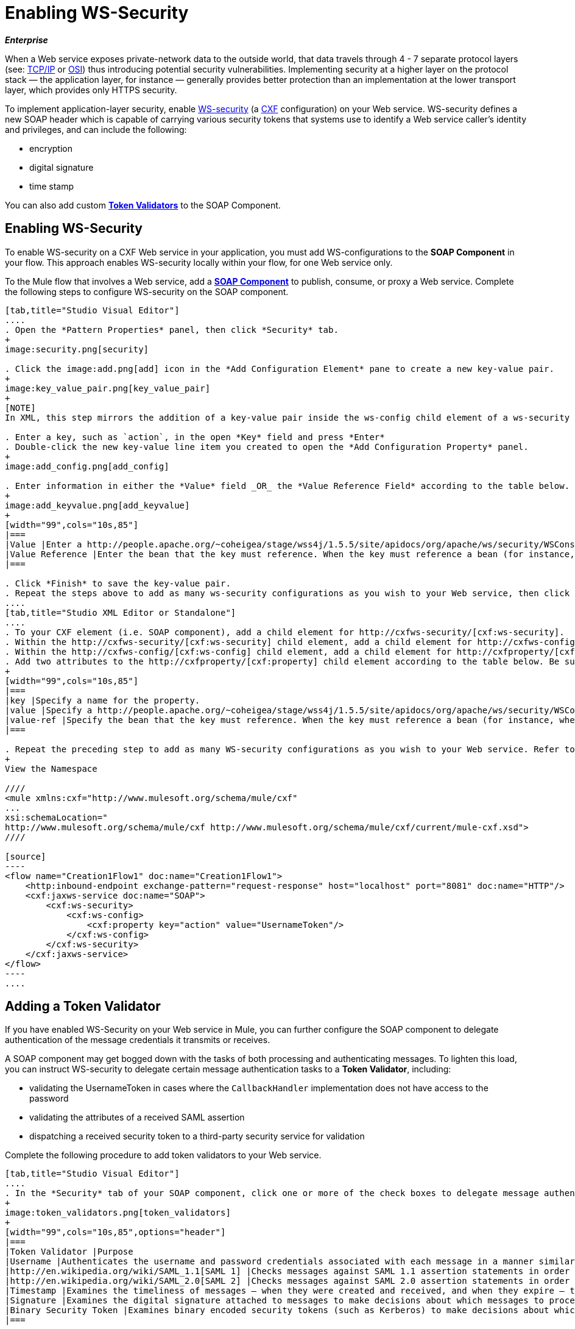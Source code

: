 = Enabling WS-Security

*_Enterprise_*

When a Web service exposes private-network data to the outside world, that data travels through 4 - 7 separate protocol layers (see: http://en.wikipedia.org/wiki/TCP/IP_model[TCP/IP] or http://en.wikipedia.org/wiki/OSI_model[OSI]) thus introducing potential security vulnerabilities. Implementing security at a higher layer on the protocol stack — the application layer, for instance — generally provides better protection than an implementation at the lower transport layer, which provides only HTTPS security.

To implement application-layer security, enable http://msdn.microsoft.com/en-us/library/ms977327.aspx[WS-security] (a http://cxf.apache.org/[CXF] configuration) on your Web service. WS-security defines a new SOAP header which is capable of carrying various security tokens that systems use to identify a Web service caller's identity and privileges, and can include the following:

* encryption
* digital signature
* time stamp

You can also add custom link:/docs/display/33X/Enabling+WS-Security#EnablingWS-Security-AddingaTokenValidator[*Token Validators*] to the SOAP Component.

== Enabling WS-Security

To enable WS-security on a CXF Web service in your application, you must add WS-configurations to the *SOAP Component* in your flow. This approach enables WS-security locally within your flow, for one Web service only.

To the Mule flow that involves a Web service, add a link:/docs/display/33X/SOAP+Component+Reference[*SOAP Component*] to publish, consume, or proxy a Web service. Complete the following steps to configure WS-security on the SOAP component.

[tabs]
------
[tab,title="Studio Visual Editor"]
....
. Open the *Pattern Properties* panel, then click *Security* tab.
+
image:security.png[security]

. Click the image:add.png[add] icon in the *Add Configuration Element* pane to create a new key-value pair.
+
image:key_value_pair.png[key_value_pair]
+
[NOTE]
In XML, this step mirrors the addition of a key-value pair inside the ws-config child element of a ws-security element. By adding configuration elements to your SOAP component, you are creating a map of key-value pairs that correspond to the CXF WSS4J security-configuration text strings in http://people.apache.org/~coheigea/stage/wss4j/1.5.5/site/apidocs/org/apache/ws/security/handler/WSHandlerConstants.html[WSHandlerConstants] and http://people.apache.org/~coheigea/stage/wss4j/1.5.5/site/apidocs/org/apache/ws/security/WSConstants.html[WSConstants].

. Enter a key, such as `action`, in the open *Key* field and press *Enter*
. Double-click the new key-value line item you created to open the *Add Configuration Property* panel.
+
image:add_config.png[add_config]

. Enter information in either the *Value* field _OR_ the *Value Reference Field* according to the table below.
+
image:add_keyvalue.png[add_keyvalue]
+
[width="99",cols="10s,85"]
|===
|Value |Enter a http://people.apache.org/~coheigea/stage/wss4j/1.5.5/site/apidocs/org/apache/ws/security/WSConstants.html[WS Constant] (a class to define the kind of access the server allows) or a http://people.apache.org/~coheigea/stage/wss4j/1.5.5/site/apidocs/org/apache/ws/security/handler/WSHandlerConstants.html[WSHandlerConstant] (a class to specify the names, actions, and other strings for data deployment of the WSS handler). For example, enter UsernameToken in the value field.
|Value Reference |Enter the bean that the key must reference. When the key must reference a bean (for instance, when the key is `passwordCallbackRef`), enter the name of the bean in the *Value Reference* field.
|===

. Click *Finish* to save the key-value pair.
. Repeat the steps above to add as many ws-security configurations as you wish to your Web service, then click *OK* to save your configurations.
....
[tab,title="Studio XML Editor or Standalone"]
....
. To your CXF element (i.e. SOAP component), add a child element for http://cxfws-security/[cxf:ws-security].
. Within the http://cxfws-security/[cxf:ws-security] child element, add a child element for http://cxfws-config/[cxf:ws-config].
. Within the http://cxfws-config/[cxf:ws-config] child element, add a child element for http://cxfproperty/[cxf:property].
. Add two attributes to the http://cxfproperty/[cxf:property] child element according to the table below. Be sure to enter either a `*value*`_OR_ a `*value-ref*`; the two are mutually exclusive.
+
[width="99",cols="10s,85"]
|===
|key |Specify a name for the property.
|value |Specify a http://people.apache.org/~coheigea/stage/wss4j/1.5.5/site/apidocs/org/apache/ws/security/WSConstants.html[WS Constant] (a class to define the kind of access the server allows) or a http://people.apache.org/~coheigea/stage/wss4j/1.5.5/site/apidocs/org/apache/ws/security/handler/WSHandlerConstants.html[WSHandlerConstant] (a class to specify the names, actions, and other strings for data deployment of the WSS handler). For example, enter `UsernameToken` in the value field.
|value-ref |Specify the bean that the key must reference. When the key must reference a bean (for instance, when the key is `passwordCallbackRef`), specify the name of the bean as the value-ref.
|===

. Repeat the preceding step to add as many WS-security configurations as you wish to your Web service. Refer to sample code below
+
View the Namespace

////
<mule xmlns:cxf="http://www.mulesoft.org/schema/mule/cxf" 
... 
xsi:schemaLocation="
http://www.mulesoft.org/schema/mule/cxf http://www.mulesoft.org/schema/mule/cxf/current/mule-cxf.xsd">
////

[source]
----
<flow name="Creation1Flow1" doc:name="Creation1Flow1">
    <http:inbound-endpoint exchange-pattern="request-response" host="localhost" port="8081" doc:name="HTTP"/>
    <cxf:jaxws-service doc:name="SOAP">
        <cxf:ws-security>
            <cxf:ws-config>
                <cxf:property key="action" value="UsernameToken"/>
            </cxf:ws-config>
        </cxf:ws-security>
    </cxf:jaxws-service>
</flow>
----
....
------

== Adding a Token Validator

If you have enabled WS-Security on your Web service in Mule, you can further configure the SOAP component to delegate authentication of the message credentials it transmits or receives.

A SOAP component may get bogged down with the tasks of both processing and authenticating messages. To lighten this load, you can instruct WS-security to delegate certain message authentication tasks to a *Token Validator*, including:

* validating the UsernameToken in cases where the `CallbackHandler` implementation does not have access to the password
* validating the attributes of a received SAML assertion
* dispatching a received security token to a third-party security service for validation

Complete the following procedure to add token validators to your Web service.

[tabs]
------
[tab,title="Studio Visual Editor"]
....
. In the *Security* tab of your SOAP component, click one or more of the check boxes to delegate message authentication tasks to token validators. Refer to the table below for the activity of each token validator.
+
image:token_validators.png[token_validators]
+
[width="99",cols="10s,85",options="header"]
|===
|Token Validator |Purpose
|Username |Authenticates the username and password credentials associated with each message in a manner similar to HTTP Digest authentication.
|http://en.wikipedia.org/wiki/SAML_1.1[SAML 1] |Checks messages against SAML 1.1 assertion statements in order to approve or reject access to the Web service.
|http://en.wikipedia.org/wiki/SAML_2.0[SAML 2] |Checks messages against SAML 2.0 assertion statements in order to approve or reject access to the Web service.
|Timestamp |Examines the timeliness of messages – when they were created and received, and when they expire – to make decisions about which messages to process.
|Signature |Examines the digital signature attached to messages to make decisions about which messages to process.
|Binary Security Token |Examines binary encoded security tokens (such as Kerberos) to make decisions about which messages to process.
|===

. In the *Bean* field associated with the token validator you have selected, use the drop-down menu to select an existing bean that your token validator will reference to apply, replace, or extend the default behavior associated with a specific security token.
+
[TIP]
If you have not yet created any beans, click the image:add.png[add] button to open a new properties panel in which you can create and configure a new bean. The bean imports the Java class you have built to specify the custom validator's override behavior.
+
image:token_validators_selected.png[token_validators_selected]
+
View Java code for Bean Creation

////
[source]
----
public class UsernameTokenTestValidator implements Validator
{
 
    @Override
    public Credential validate(Credential credential, RequestData data) throws WSSecurityException
    {
        UsernameToken usernameToken = credential.getUsernametoken();
 
        if(!"secret".equals(usernameToken.getPassword()))
        {
            throw new WSSecurityException(WSSecurityException.FAILED_AUTHENTICATION);
        }
 
        return credential;
    }
}
----
////

. Click *OK* to save changes.
....
[tab,title="Studio XML Editor or Standalone"]
....
. Above all flows in your Mule project, create a global `http://springbean/[spring:bean]` element to import the Java class you have built to specify the token validator's behavior. Refer to code sample below.
+
View Java code for Bean Creation

////
[source]
----
public class UsernameTokenTestValidator implements Validator
{
 
    @Override
    public Credential validate(Credential credential, RequestData data) throws WSSecurityException
    {
        UsernameToken usernameToken = credential.getUsernametoken();
 
        if(!"secret".equals(usernameToken.getPassword()))
        {
            throw new WSSecurityException(WSSecurityException.FAILED_AUTHENTICATION);
        }
 
        return credential;
    }
}
----
////

. To the CXF element in your flow, add a child element (below any http://cxfws-config/[cxf:ws-config] elements you may have added) for `http://cxfws-custom-validator/[cxf:ws-custom-validator]`.
. To the `http://cxfws-custom-validator/[cxf:ws-custom-validator]` child element, add a child element according to the type of action you want the validator to perform. Refer to the table below.
+
[width="99",cols="20s,75",options="header"]
|===
|Token Validator |Purpose
|http://cxfusername-token-validator/[cxf:username-token-validator] |Authenticates the username and password credentials associated with each message in a manner similar to HTTP Digest authentication.
|http://cxfsaml1-token-validator/[cxf:saml1-token-validator] |Checks messages against http://en.wikipedia.org/wiki/SAML_1.1[SAML 1.1] assertion statements in order to approve or reject access to the Web service.
|http://cxfsaml2-token-validator/[cxf:saml2-token-validator] |Checks messages against [http://en.wikipedia.org/wiki/SAML_2.0SAML 2.0] assertion statements in order to approve or reject access to the Web service.
|http://cxftimestamp-token-validator/[cxf:timestamp-token-validator] |Examines the timeliness of messages – when they were created and received, and when they expire – to make decisions about which messages to process.
|http://cxfsignature-token-validator/[cxf:signature-token-validator] |Examines the digital signature attached to messages to make decisions about which messages to process.
|http://cxfbst-token-validator/[cxf:bst-token-validator] |Examines binary encoded security tokens (such as Kerberos) to make decisions about which messages to process.
|===

. Add a `*ref*` attribute to the validator to reference the global http://springbean/[spring:bean] element which imports the Java class.
+
View the Namespace

////
[source]
----
<mule xmlns:cxf="http://www.mulesoft.org/schema/mule/cxf" 
... 
xsi:schemaLocation="
http://www.mulesoft.org/schema/mule/cxf http://www.mulesoft.org/schema/mule/cxf/current/mule-cxf.xsd">
----
////

[source]
----
<spring:beans>
    <spring:bean id="customTokenValidator" name="Bean" class="org.mule.example.myClass"/>
</spring:beans>
     
 
<flow name="Creation1Flow1" doc:name="Creation1Flow1">
    <http:inbound-endpoint exchange-pattern="request-response" host="localhost" port="8081" doc:name="HTTP"/>
    <cxf:jaxws-service doc:name="SOAP">
        <cxf:ws-security>
            <cxf:ws-config>
                <cxf:property key="action" value="UsernameToken"/>
            </cxf:ws-config>
            <cxf:ws-custom-validator>
                <cxf:username-token-validator ref="Bean"/>
            </cxf:ws-custom-validator>
        </cxf:ws-security>
    </cxf:jaxws-service>
</flow>
----
....
------

== Complete Code Example

View the Namespace

////
[source]
----
<mule xmlns:cxf="http://www.mulesoft.org/schema/mule/cxf" 
... 
xsi:schemaLocation="
http://www.mulesoft.org/schema/mule/cxf http://www.mulesoft.org/schema/mule/cxf/current/mule-cxf.xsd">
----
////

View Example Code

////
[source]
----
<spring:beans>
 
        <spring:bean id="Bean" name="samlCustomValidator" class="com.mulesoft.mule.example.security.SAMLCustomValidator"/>
 
    </spring:beans>
 
 
 
 
    <flow name="UnsecureServiceFlow" doc:name="UnsecureServiceFlow">
 
        <http:inbound-endpoint address="http://localhost:63081/services/unsecure" exchange-pattern="request-response" doc:name="HTTP Inbound Endpoint"/>
 
        <cxf:jaxws-service serviceClass="com.mulesoft.mule.example.security.Greeter" doc:name="Unsecure service"/>
 
        <component class="com.mulesoft.mule.example.security.GreeterService" doc:name="Greeter Service" />
 
    </flow>
 
 
 
 
    <flow name="UsernameTokenServiceFlow" doc:name="UsernameTokenServiceFlow">
 
        <http:inbound-endpoint address="http://localhost:63081/services/username" exchange-pattern="request-response" doc:name="HTTP Inbound Endpoint"/>
 
        <cxf:jaxws-service serviceClass="com.mulesoft.mule.example.security.Greeter" doc:name="Secure UsernameToken service">
 
            <cxf:ws-security>
 
                <cxf:ws-config>
 
                    <cxf:property key="action" value="UsernameToken Timestamp"/>
 
                    <cxf:property key="passwordCallbackClass" value="com.mulesoft.mule.example.security.PasswordCallback"/>
 
                </cxf:ws-config>
 
            </cxf:ws-security>
 
        </cxf:jaxws-service>
 
        <component class="com.mulesoft.mule.example.security.GreeterService" doc:name="Greeter Service"/>
 
    </flow>
 
     
 
    <flow name="UsernameTokenSignedServiceFlow" doc:name="UsernameTokenSignedServiceFlow">
 
        <http:inbound-endpoint address="http://localhost:63081/services/signed" exchange-pattern="request-response" doc:name="HTTP Inbound Endpoint"/>
 
        <cxf:jaxws-service serviceClass="com.mulesoft.mule.example.security.Greeter" doc:name="Secure UsernameToken Signed service">
 
            <cxf:ws-security>
 
                <cxf:ws-config>
 
                    <cxf:property key="action" value="UsernameToken Signature Timestamp"/>
 
                    <cxf:property key="signaturePropFile" value="wssecurity.properties"/>
 
                    <cxf:property key="passwordCallbackClass" value="com.mulesoft.mule.example.security.PasswordCallback"/>
 
                </cxf:ws-config>
 
            </cxf:ws-security>
 
        </cxf:jaxws-service>
 
        <component class="com.mulesoft.mule.example.security.GreeterService" doc:name="Greeter Service"/>
 
    </flow>
 
     
 
    <flow name="UsernameTokenEncryptedServiceFlow" doc:name="UsernameTokenEncryptedServiceFlow">
 
        <http:inbound-endpoint address="http://localhost:63081/services/encrypted" exchange-pattern="request-response" doc:name="HTTP Inbound Endpoint"/>
 
        <cxf:jaxws-service serviceClass="com.mulesoft.mule.example.security.Greeter" doc:name="Secure UsernameToken Encrypted service">
 
            <cxf:ws-security>
 
                <cxf:ws-config>
 
                    <cxf:property key="action" value="UsernameToken Timestamp Encrypt"/>
 
                    <cxf:property key="decryptionPropFile" value="wssecurity.properties"/>
 
                    <cxf:property key="passwordCallbackClass" value="com.mulesoft.mule.example.security.PasswordCallback"/>
 
                </cxf:ws-config>
 
            </cxf:ws-security>
 
        </cxf:jaxws-service>
 
        <component class="com.mulesoft.mule.example.security.GreeterService" doc:name="Greeter Service"/>
 
    </flow>
 
     
 
    <flow name="SamlTokenServiceFlow" doc:name="SamlTokenServiceFlow">
 
        <http:inbound-endpoint address="http://localhost:63081/services/saml" exchange-pattern="request-response" doc:name="HTTP Inbound Endpoint"/>
 
        <cxf:jaxws-service serviceClass="com.mulesoft.mule.example.security.Greeter" doc:name="Secure SAMLToken service">
 
            <cxf:ws-security>
 
                <cxf:ws-config>
 
                    <cxf:property key="action" value="SAMLTokenUnsigned Timestamp"/>
 
                </cxf:ws-config>
 
                <cxf:ws-custom-validator>
 
                    <cxf:saml2-token-validator ref="samlCustomValidator"/>
 
                </cxf:ws-custom-validator>
 
            </cxf:ws-security>
 
        </cxf:jaxws-service>
 
        <component class="com.mulesoft.mule.example.security.GreeterService" doc:name="Greeter Service"/>
 
    </flow>
 
 
 
 
    <flow name="SignedSamlTokenServiceFlow" doc:name="SignedSamlTokenServiceFlow">
 
        <http:inbound-endpoint address="http://localhost:63081/services/signedsaml" exchange-pattern="request-response" doc:name="HTTP Inbound Endpoint"/>
 
        <cxf:jaxws-service serviceClass="com.mulesoft.mule.example.security.Greeter" doc:name="Secure SAMLToken Signed service">
 
            <cxf:ws-security>
 
                <cxf:ws-config>
 
                    <cxf:property key="action" value="SAMLTokenUnsigned Signature"/>
 
                    <cxf:property key="signaturePropFile" value="wssecurity.properties" />
 
                </cxf:ws-config>
 
                <cxf:ws-custom-validator>
 
                    <cxf:saml2-token-validator ref="samlCustomValidator"/>
 
                </cxf:ws-custom-validator>
 
            </cxf:ws-security>
 
        </cxf:jaxws-service>
 
        <component class="com.mulesoft.mule.example.security.GreeterService" doc:name="Greeter Service"/>
 
    </flow>
----
////

== See Also

* Learn more about configuring a link:/docs/display/33X/SOAP+Component+Reference[SOAP component] in your Mule application.
* Review the link:/docs/display/current/SOAP+Web+Service+Security+Example[Mule example application] which demonstrates the use of WS-security.
* Review a link:/documentation/display/current/XML-only+SOAP+Web+Service+Example[Mule example application] which demonstrates a SOAP Web service.
